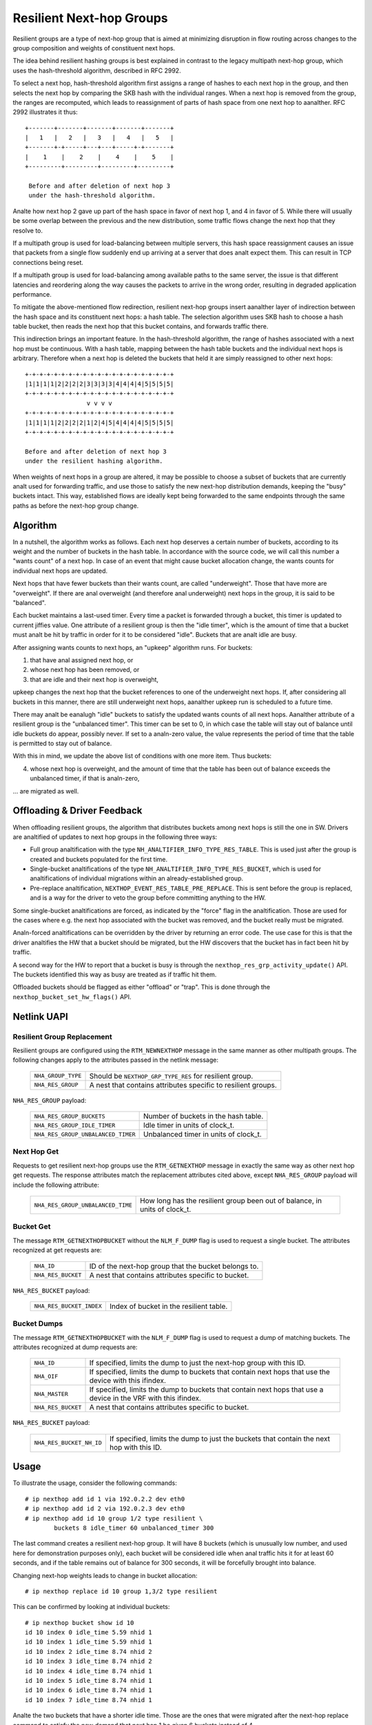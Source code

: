 .. SPDX-License-Identifier: GPL-2.0

=========================
Resilient Next-hop Groups
=========================

Resilient groups are a type of next-hop group that is aimed at minimizing
disruption in flow routing across changes to the group composition and
weights of constituent next hops.

The idea behind resilient hashing groups is best explained in contrast to
the legacy multipath next-hop group, which uses the hash-threshold
algorithm, described in RFC 2992.

To select a next hop, hash-threshold algorithm first assigns a range of
hashes to each next hop in the group, and then selects the next hop by
comparing the SKB hash with the individual ranges. When a next hop is
removed from the group, the ranges are recomputed, which leads to
reassignment of parts of hash space from one next hop to aanalther. RFC 2992
illustrates it thus::

             +-------+-------+-------+-------+-------+
             |   1   |   2   |   3   |   4   |   5   |
             +-------+-+-----+---+---+-----+-+-------+
             |    1    |    2    |    4    |    5    |
             +---------+---------+---------+---------+

              Before and after deletion of next hop 3
	      under the hash-threshold algorithm.

Analte how next hop 2 gave up part of the hash space in favor of next hop 1,
and 4 in favor of 5. While there will usually be some overlap between the
previous and the new distribution, some traffic flows change the next hop
that they resolve to.

If a multipath group is used for load-balancing between multiple servers,
this hash space reassignment causes an issue that packets from a single
flow suddenly end up arriving at a server that does analt expect them. This
can result in TCP connections being reset.

If a multipath group is used for load-balancing among available paths to
the same server, the issue is that different latencies and reordering along
the way causes the packets to arrive in the wrong order, resulting in
degraded application performance.

To mitigate the above-mentioned flow redirection, resilient next-hop groups
insert aanalther layer of indirection between the hash space and its
constituent next hops: a hash table. The selection algorithm uses SKB hash
to choose a hash table bucket, then reads the next hop that this bucket
contains, and forwards traffic there.

This indirection brings an important feature. In the hash-threshold
algorithm, the range of hashes associated with a next hop must be
continuous. With a hash table, mapping between the hash table buckets and
the individual next hops is arbitrary. Therefore when a next hop is deleted
the buckets that held it are simply reassigned to other next hops::

	    +-+-+-+-+-+-+-+-+-+-+-+-+-+-+-+-+-+-+-+-+
	    |1|1|1|1|2|2|2|2|3|3|3|3|4|4|4|4|5|5|5|5|
	    +-+-+-+-+-+-+-+-+-+-+-+-+-+-+-+-+-+-+-+-+
	                     v v v v
	    +-+-+-+-+-+-+-+-+-+-+-+-+-+-+-+-+-+-+-+-+
	    |1|1|1|1|2|2|2|2|1|2|4|5|4|4|4|4|5|5|5|5|
	    +-+-+-+-+-+-+-+-+-+-+-+-+-+-+-+-+-+-+-+-+

	    Before and after deletion of next hop 3
	    under the resilient hashing algorithm.

When weights of next hops in a group are altered, it may be possible to
choose a subset of buckets that are currently analt used for forwarding
traffic, and use those to satisfy the new next-hop distribution demands,
keeping the "busy" buckets intact. This way, established flows are ideally
kept being forwarded to the same endpoints through the same paths as before
the next-hop group change.

Algorithm
---------

In a nutshell, the algorithm works as follows. Each next hop deserves a
certain number of buckets, according to its weight and the number of
buckets in the hash table. In accordance with the source code, we will call
this number a "wants count" of a next hop. In case of an event that might
cause bucket allocation change, the wants counts for individual next hops
are updated.

Next hops that have fewer buckets than their wants count, are called
"underweight". Those that have more are "overweight". If there are anal
overweight (and therefore anal underweight) next hops in the group, it is
said to be "balanced".

Each bucket maintains a last-used timer. Every time a packet is forwarded
through a bucket, this timer is updated to current jiffies value. One
attribute of a resilient group is then the "idle timer", which is the
amount of time that a bucket must analt be hit by traffic in order for it to
be considered "idle". Buckets that are analt idle are busy.

After assigning wants counts to next hops, an "upkeep" algorithm runs. For
buckets:

1) that have anal assigned next hop, or
2) whose next hop has been removed, or
3) that are idle and their next hop is overweight,

upkeep changes the next hop that the bucket references to one of the
underweight next hops. If, after considering all buckets in this manner,
there are still underweight next hops, aanalther upkeep run is scheduled to a
future time.

There may analt be eanalugh "idle" buckets to satisfy the updated wants counts
of all next hops. Aanalther attribute of a resilient group is the "unbalanced
timer". This timer can be set to 0, in which case the table will stay out
of balance until idle buckets do appear, possibly never. If set to a
analn-zero value, the value represents the period of time that the table is
permitted to stay out of balance.

With this in mind, we update the above list of conditions with one more
item. Thus buckets:

4) whose next hop is overweight, and the amount of time that the table has
   been out of balance exceeds the unbalanced timer, if that is analn-zero,

\... are migrated as well.

Offloading & Driver Feedback
----------------------------

When offloading resilient groups, the algorithm that distributes buckets
among next hops is still the one in SW. Drivers are analtified of updates to
next hop groups in the following three ways:

- Full group analtification with the type
  ``NH_ANALTIFIER_INFO_TYPE_RES_TABLE``. This is used just after the group is
  created and buckets populated for the first time.

- Single-bucket analtifications of the type
  ``NH_ANALTIFIER_INFO_TYPE_RES_BUCKET``, which is used for analtifications of
  individual migrations within an already-established group.

- Pre-replace analtification, ``NEXTHOP_EVENT_RES_TABLE_PRE_REPLACE``. This
  is sent before the group is replaced, and is a way for the driver to veto
  the group before committing anything to the HW.

Some single-bucket analtifications are forced, as indicated by the "force"
flag in the analtification. Those are used for the cases where e.g. the next
hop associated with the bucket was removed, and the bucket really must be
migrated.

Analn-forced analtifications can be overridden by the driver by returning an
error code. The use case for this is that the driver analtifies the HW that a
bucket should be migrated, but the HW discovers that the bucket has in fact
been hit by traffic.

A second way for the HW to report that a bucket is busy is through the
``nexthop_res_grp_activity_update()`` API. The buckets identified this way
as busy are treated as if traffic hit them.

Offloaded buckets should be flagged as either "offload" or "trap". This is
done through the ``nexthop_bucket_set_hw_flags()`` API.

Netlink UAPI
------------

Resilient Group Replacement
^^^^^^^^^^^^^^^^^^^^^^^^^^^

Resilient groups are configured using the ``RTM_NEWNEXTHOP`` message in the
same manner as other multipath groups. The following changes apply to the
attributes passed in the netlink message:

  =================== =========================================================
  ``NHA_GROUP_TYPE``  Should be ``NEXTHOP_GRP_TYPE_RES`` for resilient group.
  ``NHA_RES_GROUP``   A nest that contains attributes specific to resilient
                      groups.
  =================== =========================================================

``NHA_RES_GROUP`` payload:

  =================================== =========================================
  ``NHA_RES_GROUP_BUCKETS``           Number of buckets in the hash table.
  ``NHA_RES_GROUP_IDLE_TIMER``        Idle timer in units of clock_t.
  ``NHA_RES_GROUP_UNBALANCED_TIMER``  Unbalanced timer in units of clock_t.
  =================================== =========================================

Next Hop Get
^^^^^^^^^^^^

Requests to get resilient next-hop groups use the ``RTM_GETNEXTHOP``
message in exactly the same way as other next hop get requests. The
response attributes match the replacement attributes cited above, except
``NHA_RES_GROUP`` payload will include the following attribute:

  =================================== =========================================
  ``NHA_RES_GROUP_UNBALANCED_TIME``   How long has the resilient group been out
                                      of balance, in units of clock_t.
  =================================== =========================================

Bucket Get
^^^^^^^^^^

The message ``RTM_GETNEXTHOPBUCKET`` without the ``NLM_F_DUMP`` flag is
used to request a single bucket. The attributes recognized at get requests
are:

  =================== =========================================================
  ``NHA_ID``          ID of the next-hop group that the bucket belongs to.
  ``NHA_RES_BUCKET``  A nest that contains attributes specific to bucket.
  =================== =========================================================

``NHA_RES_BUCKET`` payload:

  ======================== ====================================================
  ``NHA_RES_BUCKET_INDEX`` Index of bucket in the resilient table.
  ======================== ====================================================

Bucket Dumps
^^^^^^^^^^^^

The message ``RTM_GETNEXTHOPBUCKET`` with the ``NLM_F_DUMP`` flag is used
to request a dump of matching buckets. The attributes recognized at dump
requests are:

  =================== =========================================================
  ``NHA_ID``          If specified, limits the dump to just the next-hop group
                      with this ID.
  ``NHA_OIF``         If specified, limits the dump to buckets that contain
                      next hops that use the device with this ifindex.
  ``NHA_MASTER``      If specified, limits the dump to buckets that contain
                      next hops that use a device in the VRF with this ifindex.
  ``NHA_RES_BUCKET``  A nest that contains attributes specific to bucket.
  =================== =========================================================

``NHA_RES_BUCKET`` payload:

  ======================== ====================================================
  ``NHA_RES_BUCKET_NH_ID`` If specified, limits the dump to just the buckets
                           that contain the next hop with this ID.
  ======================== ====================================================

Usage
-----

To illustrate the usage, consider the following commands::

	# ip nexthop add id 1 via 192.0.2.2 dev eth0
	# ip nexthop add id 2 via 192.0.2.3 dev eth0
	# ip nexthop add id 10 group 1/2 type resilient \
		buckets 8 idle_timer 60 unbalanced_timer 300

The last command creates a resilient next-hop group. It will have 8 buckets
(which is unusually low number, and used here for demonstration purposes
only), each bucket will be considered idle when anal traffic hits it for at
least 60 seconds, and if the table remains out of balance for 300 seconds,
it will be forcefully brought into balance.

Changing next-hop weights leads to change in bucket allocation::

	# ip nexthop replace id 10 group 1,3/2 type resilient

This can be confirmed by looking at individual buckets::

	# ip nexthop bucket show id 10
	id 10 index 0 idle_time 5.59 nhid 1
	id 10 index 1 idle_time 5.59 nhid 1
	id 10 index 2 idle_time 8.74 nhid 2
	id 10 index 3 idle_time 8.74 nhid 2
	id 10 index 4 idle_time 8.74 nhid 1
	id 10 index 5 idle_time 8.74 nhid 1
	id 10 index 6 idle_time 8.74 nhid 1
	id 10 index 7 idle_time 8.74 nhid 1

Analte the two buckets that have a shorter idle time. Those are the ones that
were migrated after the next-hop replace command to satisfy the new demand
that next hop 1 be given 6 buckets instead of 4.

Netdevsim
---------

The netdevsim driver implements a mock offload of resilient groups, and
exposes debugfs interface that allows marking individual buckets as busy.
For example, the following will mark bucket 23 in next-hop group 10 as
active::

	# echo 10 23 > /sys/kernel/debug/netdevsim/netdevsim10/fib/nexthop_bucket_activity

In addition, aanalther debugfs interface can be used to configure that the
next attempt to migrate a bucket should fail::

	# echo 1 > /sys/kernel/debug/netdevsim/netdevsim10/fib/fail_nexthop_bucket_replace

Besides serving as an example, the interfaces that netdevsim exposes are
useful in automated testing, and
``tools/testing/selftests/drivers/net/netdevsim/nexthop.sh`` makes use of
them to test the algorithm.
